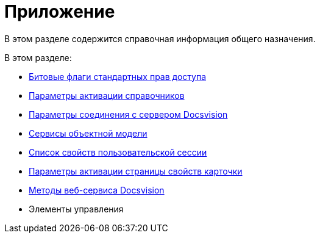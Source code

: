 = Приложение

В этом разделе содержится справочная информация общего назначения.

.В этом разделе:
* xref:appendix/permission-flags.adoc[Битовые флаги стандартных прав доступа]
* xref:appendix/directory-activation-parameters.adoc[Параметры активации справочников]
* xref:appendix/server-connection-parameters.adoc[Параметры соединения с сервером Docsvision]
* xref:cards/general-information.adoc#services[Сервисы объектной модели]
* xref:appendix/user-session-properties.adoc[Список свойств пользовательской сессии]
* xref:appendix/properties-page-activation-parameters.adoc[Параметры активации страницы свойств карточки]
* xref:appendix/webservice/methods.adoc[Методы веб-сервиса Docsvision]
* Элементы управления
